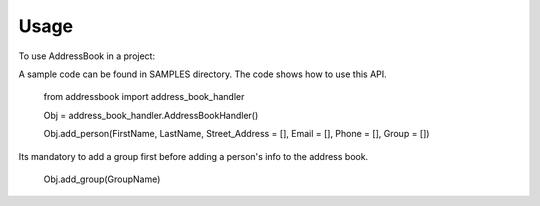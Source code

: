 ========
Usage
========

To use AddressBook in a project::

A sample code can be found in SAMPLES directory. The code shows how to use this API.

    from addressbook import address_book_handler
    
    Obj = address_book_handler.AddressBookHandler()
    
    Obj.add_person(FirstName, LastName, Street_Address = [], Email = [], Phone = [], Group = [])
    
Its mandatory to add a group first before adding a person's info to the address book.

    Obj.add_group(GroupName)
